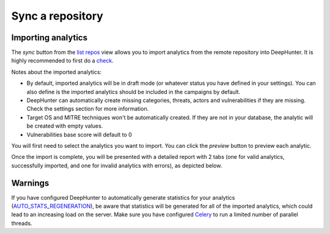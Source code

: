 Sync a repository
#################

Importing analytics
*******************

The `sync` button from the `list repos <list_repos.html>`_ view allows you to import analytics from the remote repository into DeepHunter. It is highly recommended to first do a `check <check_repo.html>`_.

Notes about the imported analytics:

- By default, imported analytics will be in draft mode (or whatever status you have defined in your settings). You can also define is the imported analytics should be included in the campaigns by default.
- DeepHunter can automatically create missing categories, threats, actors and vulnerabilities if they are missing. Check the settings section for more information.
- Target OS and MITRE techniques won't be automatically created. If they are not in your database, the analytic will be created with empty values.
- Vulnerabilities base score will default to 0

You will first need to select the analytics you want to import. You can click the `preview` button to preview each analytic.

.. image:: ../img/sync_repo_select_analytics.png
  :alt: analytics_to_review

Once the import is complete, you will be presented with a detailed report with 2 tabs (one for valid analytics, successfully imported, and one for invalid analytics with errors), as depicted below.

.. image:: ../img/check_repo.png
  :alt: analytics_to_review

Warnings
********

If you have configured DeepHunter to automatically generate statistics for your analytics (`AUTO_STATS_REGENERATION <../settings.html#auto-stats-regeneration>`_), be aware that statistics will be generated for all of the imported analytics, which could lead to an increasing load on the server. Make sure you have configured `Celery <../install.html#async-tasks-celery-redis-message-broker>`_ to run a limited number of parallel threads.
